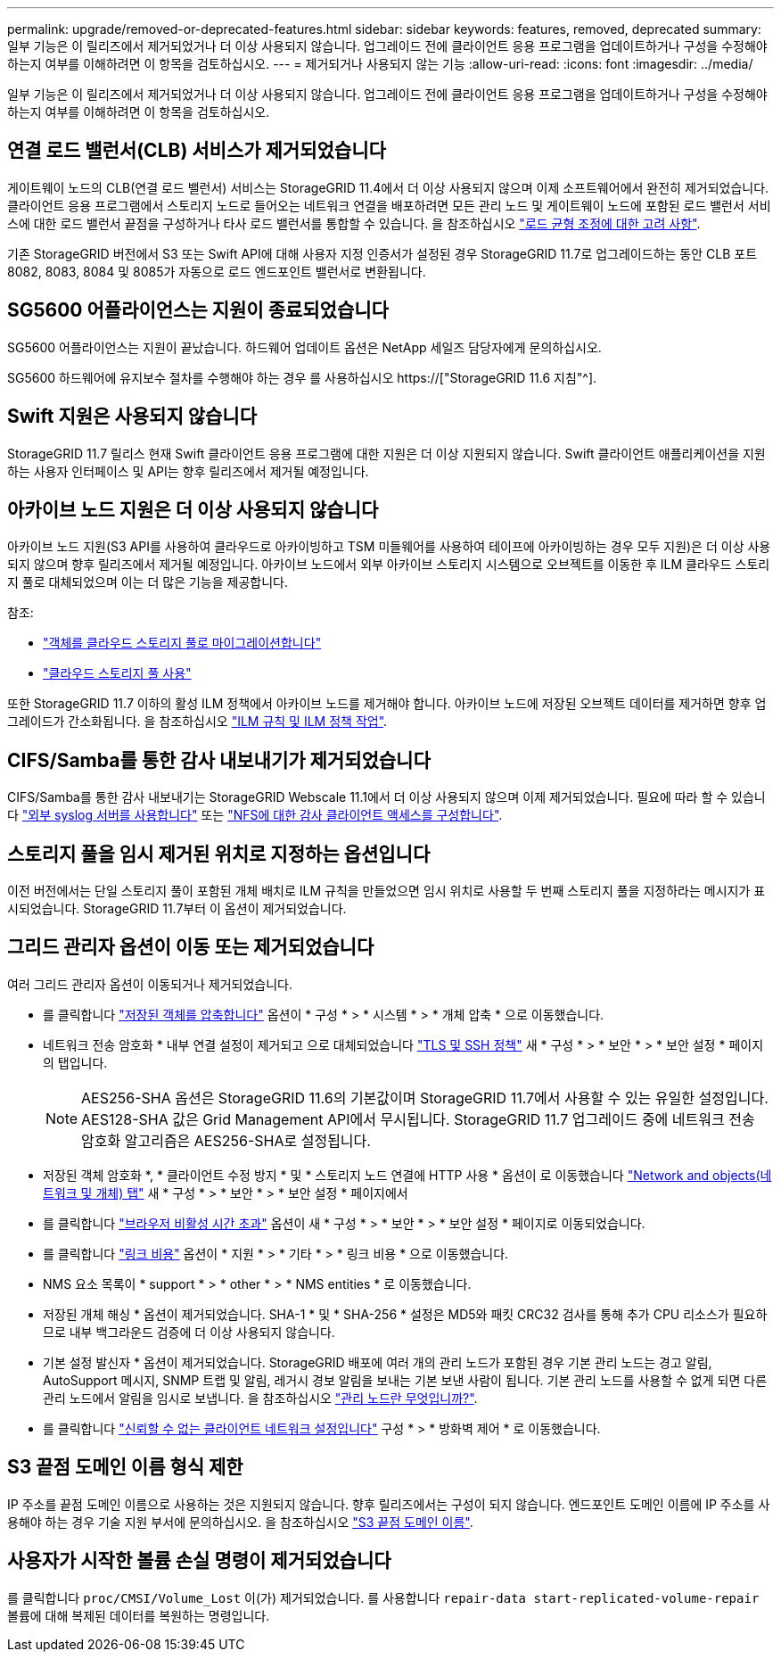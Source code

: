 ---
permalink: upgrade/removed-or-deprecated-features.html 
sidebar: sidebar 
keywords: features, removed, deprecated 
summary: 일부 기능은 이 릴리즈에서 제거되었거나 더 이상 사용되지 않습니다. 업그레이드 전에 클라이언트 응용 프로그램을 업데이트하거나 구성을 수정해야 하는지 여부를 이해하려면 이 항목을 검토하십시오. 
---
= 제거되거나 사용되지 않는 기능
:allow-uri-read: 
:icons: font
:imagesdir: ../media/


[role="lead"]
일부 기능은 이 릴리즈에서 제거되었거나 더 이상 사용되지 않습니다. 업그레이드 전에 클라이언트 응용 프로그램을 업데이트하거나 구성을 수정해야 하는지 여부를 이해하려면 이 항목을 검토하십시오.



== 연결 로드 밸런서(CLB) 서비스가 제거되었습니다

게이트웨이 노드의 CLB(연결 로드 밸런서) 서비스는 StorageGRID 11.4에서 더 이상 사용되지 않으며 이제 소프트웨어에서 완전히 제거되었습니다. 클라이언트 응용 프로그램에서 스토리지 노드로 들어오는 네트워크 연결을 배포하려면 모든 관리 노드 및 게이트웨이 노드에 포함된 로드 밸런서 서비스에 대한 로드 밸런서 끝점을 구성하거나 타사 로드 밸런서를 통합할 수 있습니다. 을 참조하십시오 link:../admin/managing-load-balancing.html["로드 균형 조정에 대한 고려 사항"].

기존 StorageGRID 버전에서 S3 또는 Swift API에 대해 사용자 지정 인증서가 설정된 경우 StorageGRID 11.7로 업그레이드하는 동안 CLB 포트 8082, 8083, 8084 및 8085가 자동으로 로드 엔드포인트 밸런서로 변환됩니다.



== SG5600 어플라이언스는 지원이 종료되었습니다

SG5600 어플라이언스는 지원이 끝났습니다. 하드웨어 업데이트 옵션은 NetApp 세일즈 담당자에게 문의하십시오.

SG5600 하드웨어에 유지보수 절차를 수행해야 하는 경우 를 사용하십시오 https://["StorageGRID 11.6 지침"^].



== Swift 지원은 사용되지 않습니다

StorageGRID 11.7 릴리스 현재 Swift 클라이언트 응용 프로그램에 대한 지원은 더 이상 지원되지 않습니다. Swift 클라이언트 애플리케이션을 지원하는 사용자 인터페이스 및 API는 향후 릴리즈에서 제거될 예정입니다.



== 아카이브 노드 지원은 더 이상 사용되지 않습니다

아카이브 노드 지원(S3 API를 사용하여 클라우드로 아카이빙하고 TSM 미들웨어를 사용하여 테이프에 아카이빙하는 경우 모두 지원)은 더 이상 사용되지 않으며 향후 릴리즈에서 제거될 예정입니다. 아카이브 노드에서 외부 아카이브 스토리지 시스템으로 오브젝트를 이동한 후 ILM 클라우드 스토리지 풀로 대체되었으며 이는 더 많은 기능을 제공합니다.

참조:

* link:../admin/migrating-objects-from-cloud-tiering-s3-to-cloud-storage-pool.html["객체를 클라우드 스토리지 풀로 마이그레이션합니다"]
* link:../ilm/what-cloud-storage-pool-is.html["클라우드 스토리지 풀 사용"]


또한 StorageGRID 11.7 이하의 활성 ILM 정책에서 아카이브 노드를 제거해야 합니다. 아카이브 노드에 저장된 오브젝트 데이터를 제거하면 향후 업그레이드가 간소화됩니다. 을 참조하십시오 link:../ilm/working-with-ilm-rules-and-ilm-policies.html["ILM 규칙 및 ILM 정책 작업"].



== CIFS/Samba를 통한 감사 내보내기가 제거되었습니다

CIFS/Samba를 통한 감사 내보내기는 StorageGRID Webscale 11.1에서 더 이상 사용되지 않으며 이제 제거되었습니다. 필요에 따라 할 수 있습니다 link:../monitor/considerations-for-external-syslog-server.html["외부 syslog 서버를 사용합니다"] 또는 link:../admin/configuring-audit-client-access.html["NFS에 대한 감사 클라이언트 액세스를 구성합니다"].



== 스토리지 풀을 임시 제거된 위치로 지정하는 옵션입니다

이전 버전에서는 단일 스토리지 풀이 포함된 개체 배치로 ILM 규칙을 만들었으면 임시 위치로 사용할 두 번째 스토리지 풀을 지정하라는 메시지가 표시되었습니다. StorageGRID 11.7부터 이 옵션이 제거되었습니다.



== 그리드 관리자 옵션이 이동 또는 제거되었습니다

여러 그리드 관리자 옵션이 이동되거나 제거되었습니다.

* 를 클릭합니다 link:../admin/configuring-stored-object-compression.html["저장된 객체를 압축합니다"] 옵션이 * 구성 * > * 시스템 * > * 개체 압축 * 으로 이동했습니다.
* 네트워크 전송 암호화 * 내부 연결 설정이 제거되고 으로 대체되었습니다 link:../admin/manage-tls-ssh-policy.html["TLS 및 SSH 정책"] 새 * 구성 * > * 보안 * > * 보안 설정 * 페이지의 탭입니다.
+

NOTE: AES256-SHA 옵션은 StorageGRID 11.6의 기본값이며 StorageGRID 11.7에서 사용할 수 있는 유일한 설정입니다. AES128-SHA 값은 Grid Management API에서 무시됩니다. StorageGRID 11.7 업그레이드 중에 네트워크 전송 암호화 알고리즘은 AES256-SHA로 설정됩니다.

* 저장된 객체 암호화 *, * 클라이언트 수정 방지 * 및 * 스토리지 노드 연결에 HTTP 사용 * 옵션이 로 이동했습니다 link:../admin/changing-network-options-object-encryption.html["Network and objects(네트워크 및 개체) 탭"] 새 * 구성 * > * 보안 * > * 보안 설정 * 페이지에서
* 를 클릭합니다 link:../admin/changing-browser-session-timeout-interface.html["브라우저 비활성 시간 초과"] 옵션이 새 * 구성 * > * 보안 * > * 보안 설정 * 페이지로 이동되었습니다.
* 를 클릭합니다 link:../admin/manage-link-costs.html["링크 비용"] 옵션이 * 지원 * > * 기타 * > * 링크 비용 * 으로 이동했습니다.
* NMS 요소 목록이 * support * > * other * > * NMS entities * 로 이동했습니다.
* 저장된 개체 해싱 * 옵션이 제거되었습니다. SHA-1 * 및 * SHA-256 * 설정은 MD5와 패킷 CRC32 검사를 통해 추가 CPU 리소스가 필요하므로 내부 백그라운드 검증에 더 이상 사용되지 않습니다.
* 기본 설정 발신자 * 옵션이 제거되었습니다. StorageGRID 배포에 여러 개의 관리 노드가 포함된 경우 기본 관리 노드는 경고 알림, AutoSupport 메시지, SNMP 트랩 및 알림, 레거시 경보 알림을 보내는 기본 보낸 사람이 됩니다. 기본 관리 노드를 사용할 수 없게 되면 다른 관리 노드에서 알림을 임시로 보냅니다. 을 참조하십시오 link:../admin/what-admin-node-is.html["관리 노드란 무엇입니까?"].
* 를 클릭합니다 link:../admin/configure-firewall-controls.html#untrusted-client-network["신뢰할 수 없는 클라이언트 네트워크 설정입니다"] 구성 * > * 방화벽 제어 * 로 이동했습니다.




== S3 끝점 도메인 이름 형식 제한

IP 주소를 끝점 도메인 이름으로 사용하는 것은 지원되지 않습니다. 향후 릴리즈에서는 구성이 되지 않습니다. 엔드포인트 도메인 이름에 IP 주소를 사용해야 하는 경우 기술 지원 부서에 문의하십시오. 을 참조하십시오 link:../admin/configuring-s3-api-endpoint-domain-names.html["S3 끝점 도메인 이름"].



== 사용자가 시작한 볼륨 손실 명령이 제거되었습니다

를 클릭합니다 `proc/CMSI/Volume_Lost` 이(가) 제거되었습니다. 를 사용합니다 `repair-data start-replicated-volume-repair` 볼륨에 대해 복제된 데이터를 복원하는 명령입니다.

